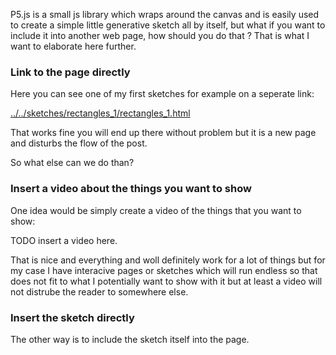 #+DATE:<2023-05-28 Sun> 
#+NAME: How to embed p5js in another page

P5.js is a small js library which wraps around
the canvas and is easily used to create a simple
little generative sketch all by itself, but what if
you want to include it into another web page, how should you do that ?
That is what I want to elaborate here further.

*** Link to the page directly

Here you can see one of my first sketches for example on a seperate link:

[[../../sketches/rectangles_1/rectangles_1.html]]

That works fine you will end up there without problem but it is a new
page and disturbs the flow of the post.

So what else can we do than?

*** Insert a video about the things you want to show
One idea would be simply create a video of the things that you want to show:

TODO insert a video here.

That is nice and everything and woll definitely work for a lot of things
but for my case I have interacive pages or sketches which will run endless
so that does not fit to what I potentially want to show with it but at least
a video will not distrube the reader to somewhere else.


*** Insert the sketch directly

The other way is to include the sketch itself into the page.

#+BEGIN_EXPORT html
  <object data="../../sketches/snow_flakes/snow_flakes.html" type="text/html" width="50px" height="50px" style="overflow:hidden; min-width: 101%; min-height: 101%"></object>
#+END_EXPORT
